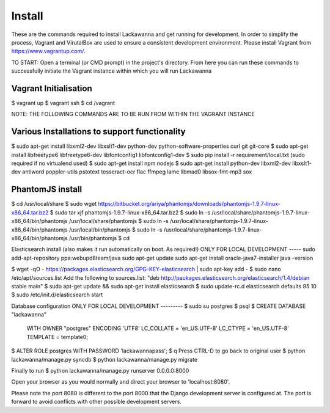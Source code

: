 Install
=========

These are the commands required to install Lackawanna and get running for development. In order to simplify the process, Vagrant and VirutalBox are used to ensure a consistent development environment. Please install Vagrant from https://www.vagrantup.com/.


TO START: Open a terminal (or CMD prompt) in the project's directory. From here you can run these commands to successfully initiate the Vagrant instance within which you will run Lackawanna

Vagrant Initialisation
-----
$ vagrant up
$ vagrant ssh
$ cd /vagrant

NOTE: THE FOLLOWING COMMANDS ARE TO BE RUN FROM WITHIN THE VAGRANT INSTANCE

Various Installations to support functionality
-------
$ sudo apt-get install libxml2-dev libxslt1-dev python-dev python-software-properties curl git git-core
$ sudo apt-get install libfreetype6 libfreetype6-dev libfontconfig1 libfontconfig1-dev
$ sudo pip install -r requirement/local.txt (sudo required if no virtualend used)
$ sudo apt-get install npm nodejs
$ sudo apt-get install python-dev libxml2-dev libxslt1-dev antiword poppler-utils pstotext tesseract-ocr \
flac ffmpeg lame libmad0 libsox-fmt-mp3 sox

PhantomJS install
------
$ cd /usr/local/share
$ sudo wget https://bitbucket.org/ariya/phantomjs/downloads/phantomjs-1.9.7-linux-x86_64.tar.bz2
$ sudo tar xjf phantomjs-1.9.7-linux-x86_64.tar.bz2
$ sudo ln -s /usr/local/share/phantomjs-1.9.7-linux-x86_64/bin/phantomjs /usr/local/share/phantomjs
$ sudo ln -s /usr/local/share/phantomjs-1.9.7-linux-x86_64/bin/phantomjs /usr/local/bin/phantomjs
$ sudo ln -s /usr/local/share/phantomjs-1.9.7-linux-x86_64/bin/phantomjs /usr/bin/phantomjs
$ cd

Elasticsearch install (also makes it run automatically on boot. As required!)
ONLY FOR LOCAL DEVELOPMENT
-----
sudo add-apt-repository ppa:webupd8team/java
sudo apt-get update
sudo apt-get install oracle-java7-installer
java -version

$ wget -qO - https://packages.elasticsearch.org/GPG-KEY-elasticsearch | sudo apt-key add -
$ sudo nano /etc/apt/sources.list
Add the following to sources.list: "deb http://packages.elasticsearch.org/elasticsearch/1.4/debian stable main"
$ sudo apt-get update && sudo apt-get install elasticsearch
$ sudo update-rc.d elasticsearch defaults 95 10
$ sudo /etc/init.d/elasticsearch start


Database configuration
ONLY FOR LOCAL DEVELOPMENT
---------
$ sudo su postgres
$ psql
$ CREATE DATABASE "lackawanna"
  WITH OWNER "postgres"
  ENCODING 'UTF8'
  LC_COLLATE = 'en_US.UTF-8'
  LC_CTYPE = 'en_US.UTF-8'
  TEMPLATE = template0;
$ ALTER ROLE postgres WITH PASSWORD 'lackawannapass';
$ \q
Press CTRL-D to go back to original user
$ python lackawanna/manage.py syncdb
$ python lackawanna/manage.py migrate

Finally to run
$ python lackawanna/manage.py runserver 0.0.0.0:8000

Open your browser as you would normally and direct your browser to 'localhost:8080'.

Please note the port 8080 is different to the port 8000 that the Django development server is configured at. The port is forward to avoid conflicts with other possible development servers.

